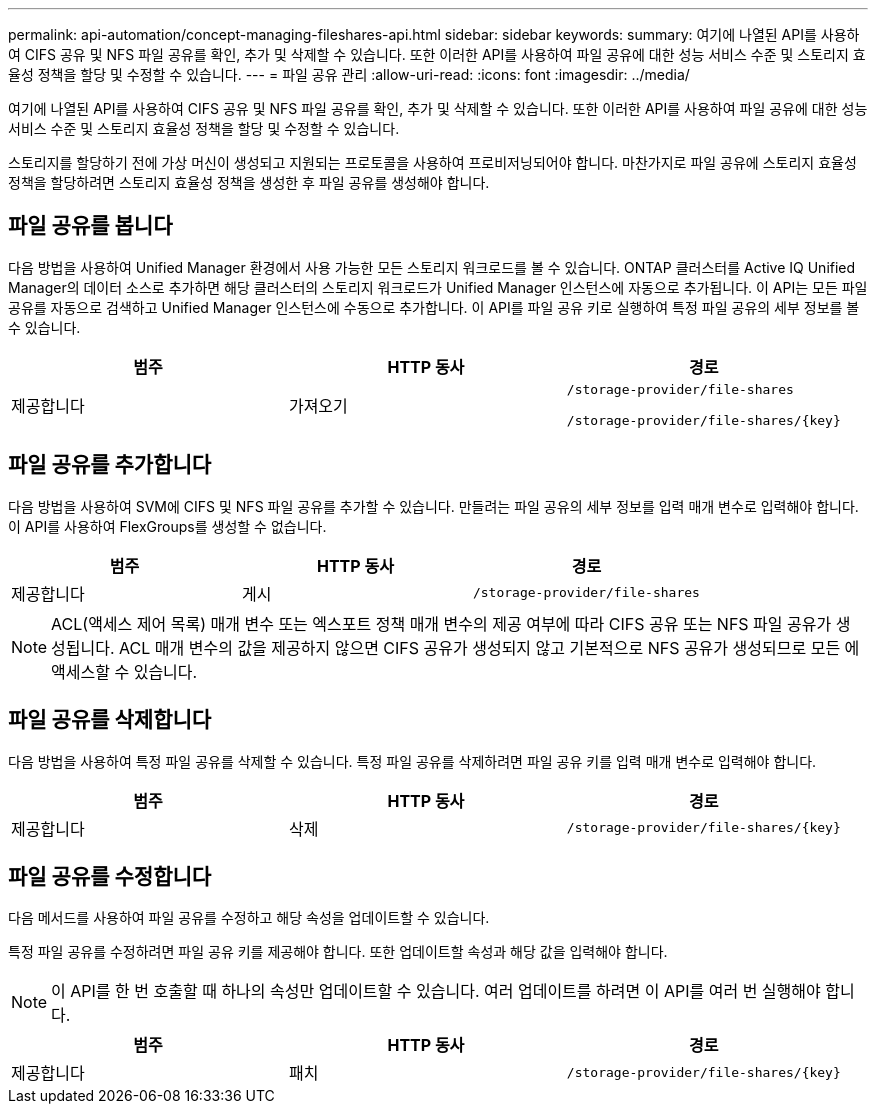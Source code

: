 ---
permalink: api-automation/concept-managing-fileshares-api.html 
sidebar: sidebar 
keywords:  
summary: 여기에 나열된 API를 사용하여 CIFS 공유 및 NFS 파일 공유를 확인, 추가 및 삭제할 수 있습니다. 또한 이러한 API를 사용하여 파일 공유에 대한 성능 서비스 수준 및 스토리지 효율성 정책을 할당 및 수정할 수 있습니다. 
---
= 파일 공유 관리
:allow-uri-read: 
:icons: font
:imagesdir: ../media/


[role="lead"]
여기에 나열된 API를 사용하여 CIFS 공유 및 NFS 파일 공유를 확인, 추가 및 삭제할 수 있습니다. 또한 이러한 API를 사용하여 파일 공유에 대한 성능 서비스 수준 및 스토리지 효율성 정책을 할당 및 수정할 수 있습니다.

스토리지를 할당하기 전에 가상 머신이 생성되고 지원되는 프로토콜을 사용하여 프로비저닝되어야 합니다. 마찬가지로 파일 공유에 스토리지 효율성 정책을 할당하려면 스토리지 효율성 정책을 생성한 후 파일 공유를 생성해야 합니다.



== 파일 공유를 봅니다

다음 방법을 사용하여 Unified Manager 환경에서 사용 가능한 모든 스토리지 워크로드를 볼 수 있습니다. ONTAP 클러스터를 Active IQ Unified Manager의 데이터 소스로 추가하면 해당 클러스터의 스토리지 워크로드가 Unified Manager 인스턴스에 자동으로 추가됩니다. 이 API는 모든 파일 공유를 자동으로 검색하고 Unified Manager 인스턴스에 수동으로 추가합니다. 이 API를 파일 공유 키로 실행하여 특정 파일 공유의 세부 정보를 볼 수 있습니다.

[cols="1a,1a,1a"]
|===
| 범주 | HTTP 동사 | 경로 


 a| 
제공합니다
 a| 
가져오기
 a| 
`/storage-provider/file-shares`

`+/storage-provider/file-shares/{key}+`

|===


== 파일 공유를 추가합니다

다음 방법을 사용하여 SVM에 CIFS 및 NFS 파일 공유를 추가할 수 있습니다. 만들려는 파일 공유의 세부 정보를 입력 매개 변수로 입력해야 합니다. 이 API를 사용하여 FlexGroups를 생성할 수 없습니다.

[cols="1a,1a,1a"]
|===
| 범주 | HTTP 동사 | 경로 


 a| 
제공합니다
 a| 
게시
 a| 
`/storage-provider/file-shares`

|===
[NOTE]
====
ACL(액세스 제어 목록) 매개 변수 또는 엑스포트 정책 매개 변수의 제공 여부에 따라 CIFS 공유 또는 NFS 파일 공유가 생성됩니다. ACL 매개 변수의 값을 제공하지 않으면 CIFS 공유가 생성되지 않고 기본적으로 NFS 공유가 생성되므로 모든 에 액세스할 수 있습니다.

====


== 파일 공유를 삭제합니다

다음 방법을 사용하여 특정 파일 공유를 삭제할 수 있습니다. 특정 파일 공유를 삭제하려면 파일 공유 키를 입력 매개 변수로 입력해야 합니다.

[cols="1a,1a,1a"]
|===
| 범주 | HTTP 동사 | 경로 


 a| 
제공합니다
 a| 
삭제
 a| 
`+/storage-provider/file-shares/{key}+`

|===


== 파일 공유를 수정합니다

다음 메서드를 사용하여 파일 공유를 수정하고 해당 속성을 업데이트할 수 있습니다.

특정 파일 공유를 수정하려면 파일 공유 키를 제공해야 합니다. 또한 업데이트할 속성과 해당 값을 입력해야 합니다.

[NOTE]
====
이 API를 한 번 호출할 때 하나의 속성만 업데이트할 수 있습니다. 여러 업데이트를 하려면 이 API를 여러 번 실행해야 합니다.

====
[cols="1a,1a,1a"]
|===
| 범주 | HTTP 동사 | 경로 


 a| 
제공합니다
 a| 
패치
 a| 
`+/storage-provider/file-shares/{key}+`

|===